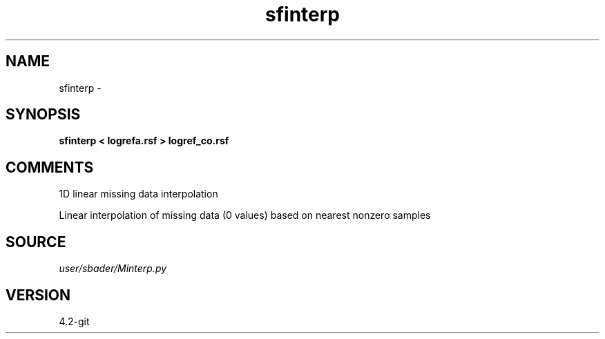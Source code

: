.TH sfinterp 1  "APRIL 2023" Madagascar "Madagascar Manuals"
.SH NAME
sfinterp \- 
.SH SYNOPSIS
.B sfinterp < logrefa.rsf > logref_co.rsf
.SH COMMENTS
1D linear missing data interpolation

Linear interpolation of missing data (0 values) based on nearest nonzero samples

.SH SOURCE
.I user/sbader/Minterp.py
.SH VERSION
4.2-git
